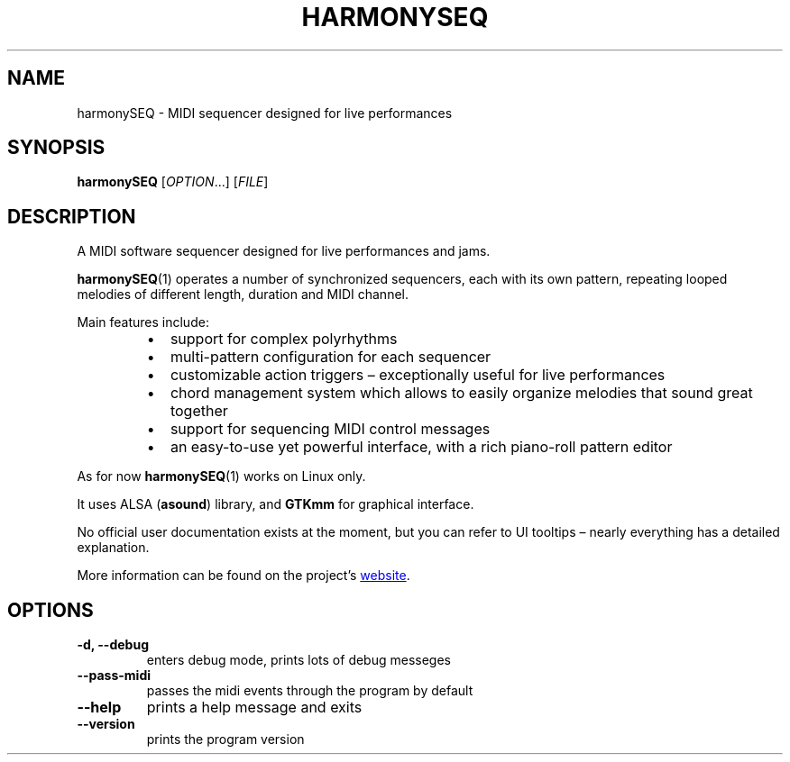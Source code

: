 .TH HARMONYSEQ "1" "April 2021" "" "User Commands"
.SH NAME
harmonySEQ \- MIDI sequencer designed for live performances
.SH SYNOPSIS
.B harmonySEQ
.RI [ OPTION ...]
.RI [ FILE ]
.SH DESCRIPTION
A MIDI software sequencer designed for live performances and jams.
.P
.BR harmonySEQ (1)
operates a number of synchronized sequencers, each with its own pattern,
repeating looped melodies of different length, duration and MIDI channel.
.P
Main features include:
.RS +7n
.IP \(bu 2
support for complex polyrhythms
.IP \(bu 2
multi-pattern configuration for each sequencer
.IP \(bu 2
customizable action triggers \(en exceptionally useful for live performances
.IP \(bu 2
chord management system which allows to easily organize melodies that sound
great together
.IP \(bu 2
support for sequencing MIDI control messages
.IP \(bu 2
an easy-to-use yet powerful interface, with a rich piano-roll pattern editor
.RE
.P
As for now
.BR harmonySEQ (1)
works on Linux only.
.P
It uses ALSA
.RB ( asound )
library, and
.B GTKmm
for graphical interface.
.P
No official user documentation exists at the moment, but you can refer to UI
tooltips \(en nearly everything has a detailed explanation.
.P
More information can be found on the project\(cqs
.UR https://harmonyseq.wordpress.com
website
.UE .
.SH OPTIONS
.TP
.B \-d, \-\-debug
enters debug mode, prints lots of debug messeges
.TP
.B \-\-pass\-midi
passes the midi events through the program by default
.TP
.B \-\-help
prints a help message and exits
.TP
.B \-\-version
prints the program version
